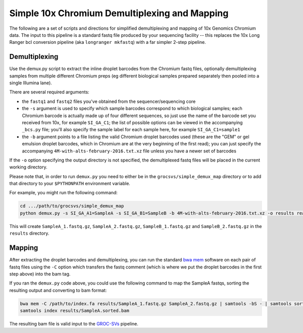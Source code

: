 Simple 10x Chromium Demultiplexing and Mapping
----------------------------------------------

The following are a set of scripts and directions for simplified demultiplexing and mapping of 10x Genomics Chromium data. The input to this pipeline is a standard fastq file produced by your sequencing facility -- this replaces the 10x Long Ranger bcl conversion pipeline (aka ``longranger mkfastq``) with a far simpler 2-step pipeline.


Demultiplexing
==============

Use the demux.py script to extract the inline droplet barcodes from the Chromium fastq files, optionally demultiplexing samples from multiple different Chromium preps (eg different biological samples prepared separately then pooled into a single Illumina lane).

There are several required arguments:

- the ``fastq1`` and ``fastq2`` files you've obtained from the sequencer/sequencing core
- the ``-s`` argument is used to specify which sample barcodes correspond to which biological samples; each Chromium barcode is actually made up of four different sequences, so just use the name of the barcode set you received from 10x, for example ``SI_GA_C1``; the list of possible options can be viewed in the accompanying ``_bcs.py`` file; you'll also specify the sample label for each sample here, for example ``SI_GA_C1=sample1``
- the ``-b`` argument points to a file listing the valid Chromium droplet barcodes used (these are the "GEM" or gel emulsion droplet barcodes, which in Chromium are at the very beginning of the first read); you can just specify the accompanying ``4M-with-alts-february-2016.txt.xz`` file unless you have a newer set of barcodes

If the ``-o`` option specifying the output directory is not specified, the demultiplexed fastq files will be placed in the current working directory.

Please note that, in order to run ``demux.py`` you need to either be in the ``grocsvs/simple_demux_map`` directory or to add that directory to your ``$PYTHONPATH`` environment variable.

For example, you might run the following command:

.. code-block:: bash

    cd .../path/to/grocsvs/simple_demux_map
    python demux.py -s SI_GA_A1=SampleA -s SI_GA_B1=SampleB -b 4M-with-alts-february-2016.txt.xz -o results reads_1.fastq.gz reads_2.fastq.gz

This will create ``SampleA_1.fastq.gz``, ``SampleA_2.fastq.gz``, ``SampleB_1.fastq.gz`` and ``SampleB_2.fastq.gz`` in the ``results`` directory.

Mapping
=======

After extracting the droplet barcodes and demultiplexing, you can run the standard `bwa mem <https://github.com/lh3/bwa>`_ software on each pair of fastq files using the ``-C`` option which transfers the fastq comment (which is where we put the droplet barcodes in the first step above) into the bam tag.

If you ran the ``demux.py`` code above, you could use the following command to map the SampleA fastqs, sorting the resulting output and converting to bam format:

.. code-block:: bash

    bwa mem -C /path/to/index.fa results/SampleA_1.fastq.gz SampleA_2.fastq.gz | samtools -bS - | samtools sort -T results/temp_sorting -o results/SampleA.sorted.bam
    samtools index results/SampleA.sorted.bam

The resulting bam file is valid input to the `GROC-SVs <https://github.com/grocsvs/grocsvs>`_ pipeline.

